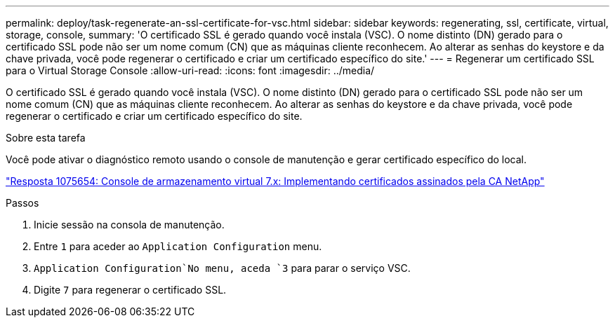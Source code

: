 ---
permalink: deploy/task-regenerate-an-ssl-certificate-for-vsc.html 
sidebar: sidebar 
keywords: regenerating, ssl, certificate, virtual, storage, console, 
summary: 'O certificado SSL é gerado quando você instala (VSC). O nome distinto (DN) gerado para o certificado SSL pode não ser um nome comum (CN) que as máquinas cliente reconhecem. Ao alterar as senhas do keystore e da chave privada, você pode regenerar o certificado e criar um certificado específico do site.' 
---
= Regenerar um certificado SSL para o Virtual Storage Console
:allow-uri-read: 
:icons: font
:imagesdir: ../media/


[role="lead"]
O certificado SSL é gerado quando você instala (VSC). O nome distinto (DN) gerado para o certificado SSL pode não ser um nome comum (CN) que as máquinas cliente reconhecem. Ao alterar as senhas do keystore e da chave privada, você pode regenerar o certificado e criar um certificado específico do site.

.Sobre esta tarefa
Você pode ativar o diagnóstico remoto usando o console de manutenção e gerar certificado específico do local.

https://kb.netapp.com/app/answers/answer_view/a_id/1075654["Resposta 1075654: Console de armazenamento virtual 7.x: Implementando certificados assinados pela CA NetApp"^]

.Passos
. Inicie sessão na consola de manutenção.
. Entre `1` para aceder ao `Application Configuration` menu.
.  `Application Configuration`No menu, aceda `3` para parar o serviço VSC.
. Digite `7` para regenerar o certificado SSL.

